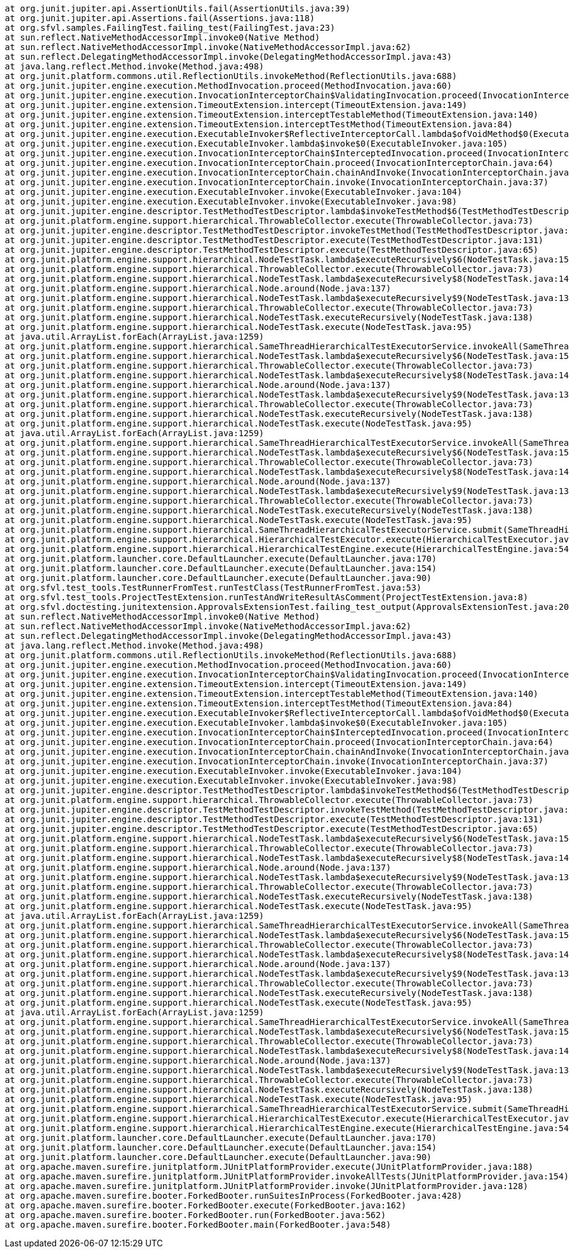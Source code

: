 	at org.junit.jupiter.api.AssertionUtils.fail(AssertionUtils.java:39)
	at org.junit.jupiter.api.Assertions.fail(Assertions.java:118)
	at org.sfvl.samples.FailingTest.failing_test(FailingTest.java:23)
	at sun.reflect.NativeMethodAccessorImpl.invoke0(Native Method)
	at sun.reflect.NativeMethodAccessorImpl.invoke(NativeMethodAccessorImpl.java:62)
	at sun.reflect.DelegatingMethodAccessorImpl.invoke(DelegatingMethodAccessorImpl.java:43)
	at java.lang.reflect.Method.invoke(Method.java:498)
	at org.junit.platform.commons.util.ReflectionUtils.invokeMethod(ReflectionUtils.java:688)
	at org.junit.jupiter.engine.execution.MethodInvocation.proceed(MethodInvocation.java:60)
	at org.junit.jupiter.engine.execution.InvocationInterceptorChain$ValidatingInvocation.proceed(InvocationInterceptorChain.java:131)
	at org.junit.jupiter.engine.extension.TimeoutExtension.intercept(TimeoutExtension.java:149)
	at org.junit.jupiter.engine.extension.TimeoutExtension.interceptTestableMethod(TimeoutExtension.java:140)
	at org.junit.jupiter.engine.extension.TimeoutExtension.interceptTestMethod(TimeoutExtension.java:84)
	at org.junit.jupiter.engine.execution.ExecutableInvoker$ReflectiveInterceptorCall.lambda$ofVoidMethod$0(ExecutableInvoker.java:115)
	at org.junit.jupiter.engine.execution.ExecutableInvoker.lambda$invoke$0(ExecutableInvoker.java:105)
	at org.junit.jupiter.engine.execution.InvocationInterceptorChain$InterceptedInvocation.proceed(InvocationInterceptorChain.java:106)
	at org.junit.jupiter.engine.execution.InvocationInterceptorChain.proceed(InvocationInterceptorChain.java:64)
	at org.junit.jupiter.engine.execution.InvocationInterceptorChain.chainAndInvoke(InvocationInterceptorChain.java:45)
	at org.junit.jupiter.engine.execution.InvocationInterceptorChain.invoke(InvocationInterceptorChain.java:37)
	at org.junit.jupiter.engine.execution.ExecutableInvoker.invoke(ExecutableInvoker.java:104)
	at org.junit.jupiter.engine.execution.ExecutableInvoker.invoke(ExecutableInvoker.java:98)
	at org.junit.jupiter.engine.descriptor.TestMethodTestDescriptor.lambda$invokeTestMethod$6(TestMethodTestDescriptor.java:210)
	at org.junit.platform.engine.support.hierarchical.ThrowableCollector.execute(ThrowableCollector.java:73)
	at org.junit.jupiter.engine.descriptor.TestMethodTestDescriptor.invokeTestMethod(TestMethodTestDescriptor.java:206)
	at org.junit.jupiter.engine.descriptor.TestMethodTestDescriptor.execute(TestMethodTestDescriptor.java:131)
	at org.junit.jupiter.engine.descriptor.TestMethodTestDescriptor.execute(TestMethodTestDescriptor.java:65)
	at org.junit.platform.engine.support.hierarchical.NodeTestTask.lambda$executeRecursively$6(NodeTestTask.java:151)
	at org.junit.platform.engine.support.hierarchical.ThrowableCollector.execute(ThrowableCollector.java:73)
	at org.junit.platform.engine.support.hierarchical.NodeTestTask.lambda$executeRecursively$8(NodeTestTask.java:141)
	at org.junit.platform.engine.support.hierarchical.Node.around(Node.java:137)
	at org.junit.platform.engine.support.hierarchical.NodeTestTask.lambda$executeRecursively$9(NodeTestTask.java:139)
	at org.junit.platform.engine.support.hierarchical.ThrowableCollector.execute(ThrowableCollector.java:73)
	at org.junit.platform.engine.support.hierarchical.NodeTestTask.executeRecursively(NodeTestTask.java:138)
	at org.junit.platform.engine.support.hierarchical.NodeTestTask.execute(NodeTestTask.java:95)
	at java.util.ArrayList.forEach(ArrayList.java:1259)
	at org.junit.platform.engine.support.hierarchical.SameThreadHierarchicalTestExecutorService.invokeAll(SameThreadHierarchicalTestExecutorService.java:41)
	at org.junit.platform.engine.support.hierarchical.NodeTestTask.lambda$executeRecursively$6(NodeTestTask.java:155)
	at org.junit.platform.engine.support.hierarchical.ThrowableCollector.execute(ThrowableCollector.java:73)
	at org.junit.platform.engine.support.hierarchical.NodeTestTask.lambda$executeRecursively$8(NodeTestTask.java:141)
	at org.junit.platform.engine.support.hierarchical.Node.around(Node.java:137)
	at org.junit.platform.engine.support.hierarchical.NodeTestTask.lambda$executeRecursively$9(NodeTestTask.java:139)
	at org.junit.platform.engine.support.hierarchical.ThrowableCollector.execute(ThrowableCollector.java:73)
	at org.junit.platform.engine.support.hierarchical.NodeTestTask.executeRecursively(NodeTestTask.java:138)
	at org.junit.platform.engine.support.hierarchical.NodeTestTask.execute(NodeTestTask.java:95)
	at java.util.ArrayList.forEach(ArrayList.java:1259)
	at org.junit.platform.engine.support.hierarchical.SameThreadHierarchicalTestExecutorService.invokeAll(SameThreadHierarchicalTestExecutorService.java:41)
	at org.junit.platform.engine.support.hierarchical.NodeTestTask.lambda$executeRecursively$6(NodeTestTask.java:155)
	at org.junit.platform.engine.support.hierarchical.ThrowableCollector.execute(ThrowableCollector.java:73)
	at org.junit.platform.engine.support.hierarchical.NodeTestTask.lambda$executeRecursively$8(NodeTestTask.java:141)
	at org.junit.platform.engine.support.hierarchical.Node.around(Node.java:137)
	at org.junit.platform.engine.support.hierarchical.NodeTestTask.lambda$executeRecursively$9(NodeTestTask.java:139)
	at org.junit.platform.engine.support.hierarchical.ThrowableCollector.execute(ThrowableCollector.java:73)
	at org.junit.platform.engine.support.hierarchical.NodeTestTask.executeRecursively(NodeTestTask.java:138)
	at org.junit.platform.engine.support.hierarchical.NodeTestTask.execute(NodeTestTask.java:95)
	at org.junit.platform.engine.support.hierarchical.SameThreadHierarchicalTestExecutorService.submit(SameThreadHierarchicalTestExecutorService.java:35)
	at org.junit.platform.engine.support.hierarchical.HierarchicalTestExecutor.execute(HierarchicalTestExecutor.java:57)
	at org.junit.platform.engine.support.hierarchical.HierarchicalTestEngine.execute(HierarchicalTestEngine.java:54)
	at org.junit.platform.launcher.core.DefaultLauncher.execute(DefaultLauncher.java:170)
	at org.junit.platform.launcher.core.DefaultLauncher.execute(DefaultLauncher.java:154)
	at org.junit.platform.launcher.core.DefaultLauncher.execute(DefaultLauncher.java:90)
	at org.sfvl.test_tools.TestRunnerFromTest.runTestClass(TestRunnerFromTest.java:53)
	at org.sfvl.test_tools.ProjectTestExtension.runTestAndWriteResultAsComment(ProjectTestExtension.java:8)
	at org.sfvl.doctesting.junitextension.ApprovalsExtensionTest.failing_test_output(ApprovalsExtensionTest.java:208)
	at sun.reflect.NativeMethodAccessorImpl.invoke0(Native Method)
	at sun.reflect.NativeMethodAccessorImpl.invoke(NativeMethodAccessorImpl.java:62)
	at sun.reflect.DelegatingMethodAccessorImpl.invoke(DelegatingMethodAccessorImpl.java:43)
	at java.lang.reflect.Method.invoke(Method.java:498)
	at org.junit.platform.commons.util.ReflectionUtils.invokeMethod(ReflectionUtils.java:688)
	at org.junit.jupiter.engine.execution.MethodInvocation.proceed(MethodInvocation.java:60)
	at org.junit.jupiter.engine.execution.InvocationInterceptorChain$ValidatingInvocation.proceed(InvocationInterceptorChain.java:131)
	at org.junit.jupiter.engine.extension.TimeoutExtension.intercept(TimeoutExtension.java:149)
	at org.junit.jupiter.engine.extension.TimeoutExtension.interceptTestableMethod(TimeoutExtension.java:140)
	at org.junit.jupiter.engine.extension.TimeoutExtension.interceptTestMethod(TimeoutExtension.java:84)
	at org.junit.jupiter.engine.execution.ExecutableInvoker$ReflectiveInterceptorCall.lambda$ofVoidMethod$0(ExecutableInvoker.java:115)
	at org.junit.jupiter.engine.execution.ExecutableInvoker.lambda$invoke$0(ExecutableInvoker.java:105)
	at org.junit.jupiter.engine.execution.InvocationInterceptorChain$InterceptedInvocation.proceed(InvocationInterceptorChain.java:106)
	at org.junit.jupiter.engine.execution.InvocationInterceptorChain.proceed(InvocationInterceptorChain.java:64)
	at org.junit.jupiter.engine.execution.InvocationInterceptorChain.chainAndInvoke(InvocationInterceptorChain.java:45)
	at org.junit.jupiter.engine.execution.InvocationInterceptorChain.invoke(InvocationInterceptorChain.java:37)
	at org.junit.jupiter.engine.execution.ExecutableInvoker.invoke(ExecutableInvoker.java:104)
	at org.junit.jupiter.engine.execution.ExecutableInvoker.invoke(ExecutableInvoker.java:98)
	at org.junit.jupiter.engine.descriptor.TestMethodTestDescriptor.lambda$invokeTestMethod$6(TestMethodTestDescriptor.java:210)
	at org.junit.platform.engine.support.hierarchical.ThrowableCollector.execute(ThrowableCollector.java:73)
	at org.junit.jupiter.engine.descriptor.TestMethodTestDescriptor.invokeTestMethod(TestMethodTestDescriptor.java:206)
	at org.junit.jupiter.engine.descriptor.TestMethodTestDescriptor.execute(TestMethodTestDescriptor.java:131)
	at org.junit.jupiter.engine.descriptor.TestMethodTestDescriptor.execute(TestMethodTestDescriptor.java:65)
	at org.junit.platform.engine.support.hierarchical.NodeTestTask.lambda$executeRecursively$6(NodeTestTask.java:151)
	at org.junit.platform.engine.support.hierarchical.ThrowableCollector.execute(ThrowableCollector.java:73)
	at org.junit.platform.engine.support.hierarchical.NodeTestTask.lambda$executeRecursively$8(NodeTestTask.java:141)
	at org.junit.platform.engine.support.hierarchical.Node.around(Node.java:137)
	at org.junit.platform.engine.support.hierarchical.NodeTestTask.lambda$executeRecursively$9(NodeTestTask.java:139)
	at org.junit.platform.engine.support.hierarchical.ThrowableCollector.execute(ThrowableCollector.java:73)
	at org.junit.platform.engine.support.hierarchical.NodeTestTask.executeRecursively(NodeTestTask.java:138)
	at org.junit.platform.engine.support.hierarchical.NodeTestTask.execute(NodeTestTask.java:95)
	at java.util.ArrayList.forEach(ArrayList.java:1259)
	at org.junit.platform.engine.support.hierarchical.SameThreadHierarchicalTestExecutorService.invokeAll(SameThreadHierarchicalTestExecutorService.java:41)
	at org.junit.platform.engine.support.hierarchical.NodeTestTask.lambda$executeRecursively$6(NodeTestTask.java:155)
	at org.junit.platform.engine.support.hierarchical.ThrowableCollector.execute(ThrowableCollector.java:73)
	at org.junit.platform.engine.support.hierarchical.NodeTestTask.lambda$executeRecursively$8(NodeTestTask.java:141)
	at org.junit.platform.engine.support.hierarchical.Node.around(Node.java:137)
	at org.junit.platform.engine.support.hierarchical.NodeTestTask.lambda$executeRecursively$9(NodeTestTask.java:139)
	at org.junit.platform.engine.support.hierarchical.ThrowableCollector.execute(ThrowableCollector.java:73)
	at org.junit.platform.engine.support.hierarchical.NodeTestTask.executeRecursively(NodeTestTask.java:138)
	at org.junit.platform.engine.support.hierarchical.NodeTestTask.execute(NodeTestTask.java:95)
	at java.util.ArrayList.forEach(ArrayList.java:1259)
	at org.junit.platform.engine.support.hierarchical.SameThreadHierarchicalTestExecutorService.invokeAll(SameThreadHierarchicalTestExecutorService.java:41)
	at org.junit.platform.engine.support.hierarchical.NodeTestTask.lambda$executeRecursively$6(NodeTestTask.java:155)
	at org.junit.platform.engine.support.hierarchical.ThrowableCollector.execute(ThrowableCollector.java:73)
	at org.junit.platform.engine.support.hierarchical.NodeTestTask.lambda$executeRecursively$8(NodeTestTask.java:141)
	at org.junit.platform.engine.support.hierarchical.Node.around(Node.java:137)
	at org.junit.platform.engine.support.hierarchical.NodeTestTask.lambda$executeRecursively$9(NodeTestTask.java:139)
	at org.junit.platform.engine.support.hierarchical.ThrowableCollector.execute(ThrowableCollector.java:73)
	at org.junit.platform.engine.support.hierarchical.NodeTestTask.executeRecursively(NodeTestTask.java:138)
	at org.junit.platform.engine.support.hierarchical.NodeTestTask.execute(NodeTestTask.java:95)
	at org.junit.platform.engine.support.hierarchical.SameThreadHierarchicalTestExecutorService.submit(SameThreadHierarchicalTestExecutorService.java:35)
	at org.junit.platform.engine.support.hierarchical.HierarchicalTestExecutor.execute(HierarchicalTestExecutor.java:57)
	at org.junit.platform.engine.support.hierarchical.HierarchicalTestEngine.execute(HierarchicalTestEngine.java:54)
	at org.junit.platform.launcher.core.DefaultLauncher.execute(DefaultLauncher.java:170)
	at org.junit.platform.launcher.core.DefaultLauncher.execute(DefaultLauncher.java:154)
	at org.junit.platform.launcher.core.DefaultLauncher.execute(DefaultLauncher.java:90)
	at org.apache.maven.surefire.junitplatform.JUnitPlatformProvider.execute(JUnitPlatformProvider.java:188)
	at org.apache.maven.surefire.junitplatform.JUnitPlatformProvider.invokeAllTests(JUnitPlatformProvider.java:154)
	at org.apache.maven.surefire.junitplatform.JUnitPlatformProvider.invoke(JUnitPlatformProvider.java:128)
	at org.apache.maven.surefire.booter.ForkedBooter.runSuitesInProcess(ForkedBooter.java:428)
	at org.apache.maven.surefire.booter.ForkedBooter.execute(ForkedBooter.java:162)
	at org.apache.maven.surefire.booter.ForkedBooter.run(ForkedBooter.java:562)
	at org.apache.maven.surefire.booter.ForkedBooter.main(ForkedBooter.java:548)